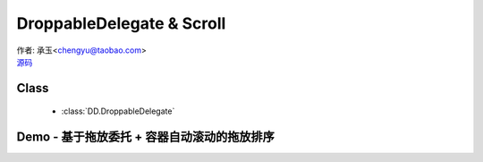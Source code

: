 ﻿.. currentmodule:: DD

DroppableDelegate & Scroll
==============================================================

|  作者: 承玉<chengyu@taobao.com>
|  `源码 <https://github.com/kissyteam/kissy/tree/master/src/dd/droppable-delegate.js>`_

.. versionadded:: 1.2

Class
-----------------------------------------------

  * :class:`DD.DroppableDelegate`


Demo - 基于拖放委托 + 容器自动滚动的拖放排序
---------------------------------------------------------------

.. raw:: html

    <style>
        .container {
            border: 1px solid red;
            height: 200px;
            padding: 10px;
            position: relative;
            overflow: auto;
        }
    
        .component {
            margin: 50px 10px;
            width: 100px;
            height: 100px;
            line-height: 100px;
            border: 1px solid black;
            display: inline-block;
            *display: inline;
            *zoom: 1;
            overflow: hidden;
        }
    
        .cheader {
            cursor: move;
            border: 1px solid black;
            height: 20px;
            line-height: 20px;
        }
    
        .component .cheader {
            cursor: move;
        }
    
        .ks-dd-dragging * {
            visibility: hidden;
        }
    
        .ks-dd-dragging {
            border: 2px blue dashed;
        }
    </style>

    <button id="add"> add module</button>
    <br/><br/>
    <div id="container2" class="container">
    
        <div class="component">
            <div class="cheader">
                拖动头
            </div>
            <span>
            drag proxy1
                </span>
        </div>
    
        <div class="component">
            <div class="cheader">
                拖动头
            </div>
             <span>
            drag proxy2
            </span>
        </div>
    
        <div class="component">
            <div class="cheader">
                拖动头
            </div>
             <span>
            drag proxy3
            </span>
        </div>
    </div>
    
    <script>
        KISSY.use("node,dd", function(S, Node, DD) {

            var DDM = DD.DDM,
                    DraggableDelegate = DD.DraggableDelegate,
                    DroppableDelegate = DD.DroppableDelegate,
                    Draggable = DD.Draggable,
                    Droppable = DD.Droppable,
                    Scroll = DD.Scroll,
                    Proxy = DD.Proxy;
    
            /**
             * 拖放排序
             */
    
            S.ready(function() {
    
                var proxy = new Proxy({
                    /**
                     * 如何产生替代节点
                     * @param drag 当前拖对象
                     */
                    node:function(drag) {
                        var n = S.one(drag.get("dragNode")[0].cloneNode(true));
                        n.attr("id", S.guid("ks-dd-proxy"));
                        n.css("opacity", 0.2);
                        return n;
                    },
                    destroyOnEnd:true
                });
    
                var dragDelegate = new DraggableDelegate({
                    container:"#container2",
                    handlers:['.cheader'],
                    selector:'.component'
                });
    
                proxy.attach(dragDelegate);
    
    
    
    
                var dropDelegate = new DroppableDelegate({
                    container:"#container2",
                    selector:'.component'
                });
    
    
                var p;
                /**
                 * 集中监听所有
                 */
                dragDelegate.on("dragstart", function(ev) {
                    var c = this;
                    p = c.get("dragNode").css("position");
                });
                dragDelegate.on("drag", function(ev) {
    
                    var c = this;
                    /**
                     * node 和 dragNode 区别：
                     * node : 可能是 proxy node，指实际拖放节点
                     */
                    c.get("node").offset(ev);
                });
                dragDelegate.on("dragend", function(ev) {
                    var c = this;
                    c.get("dragNode").css("position", p);
                });
    
                dragDelegate.on("dragover", function(ev) {
                    var drag = ev.drag;
                    var drop = ev.drop;
                    var dragNode = drag.get("dragNode"),
                            dropNode = drop.get("node");
                    var middleDropX = (dropNode.offset().left * 2 + dropNode.width()) / 2;
                    if (ev.pageX > middleDropX) {
                        var next = dropNode.next();
                        if (next && next[0] == dragNode) {
    
                        } else {
                            dragNode.insertAfter(dropNode);
                        }
                    } else {
                        var prev = dropNode.prev();
                        if (prev && prev[0] == dragNode) {
    
                        } else {
                            dragNode.insertBefore(dropNode);
                        }
                    }
                });
    
    
                var s=new Scroll({
                    node:"#container2"
                });
    
                s.attach(dragDelegate);
    
                var container = S.one("#container2");
                var id = 4;
                container.unselectable();
                S.one("#add").on("click", function() {
                    new Node('<div class="component">' +
                            '<div class="cheader">拖动头</div>' +
                            '<span>drag proxy' + (id++) + '</span></div>').appendTo(container).unselectable();
                });
            });
        });
    </script>
    
    **引入 kissy.js**

        .. code-block:: html

            <script src='kissy.js'></script>


    **组织HTML**

        .. code-block:: html

                <div id="container2" class="container">
                    <div class="component">
                        <div class="cheader">
                            拖动头
                        </div>
                        <span>
                        drag proxy1
                            </span>
                    </div>

                    <div class="component">
                        <div class="cheader">
                            拖动头
                        </div>
                         <span>
                        drag proxy2
                        </span>
                    </div>

                    <div class="component">
                        <div class="cheader">
                            拖动头
                        </div>
                         <span>
                        drag proxy3
                        </span>
                    </div>
                </div>

        
    **加载 dd**

        .. code-block:: javascript

            KISSY.use("node,dd", function(S, Node, DD) {

                var DDM = DD.DDM,
                    DraggableDelegate = DD.DraggableDelegate,
                    DroppableDelegate = DD.DroppableDelegate,
                    Draggable = DD.Draggable,
                    Droppable = DD.Droppable,
                    Scroll = DD.Scroll,
                    Proxy = DD.Proxy;

            });


    **初始化模块类实例**

        1) 生成 :class:`DraggableDelegate` 对象

            .. code-block:: javascript

                var dragDelegate = new DraggableDelegate({
                    container:"#container2",
                    handlers:['.cheader'],
                    selector:'.component'
                });

        2) 生成 :class:`DroppableDelegate` 对象

            .. code-block:: javascript

                var dropDelegate = new DroppableDelegate({
                    container:"#container2",
                    selector:'.component'
                });

        3) 生成 :class:`Proxy` 对象，并关联到 :class:`DraggableDelegate` 对象

            .. code-block:: javascript

                var proxy = new Proxy({
                    /**
                     * 如何产生替代节点
                     * @param drag 当前拖对象
                     */
                    node:function(drag) {
                        var n = S.one(drag.get("dragNode")[0].cloneNode(true));
                        n.attr("id", S.guid("ks-dd-proxy"));
                        n.css("opacity", 0.2);
                        return n;
                    },
                    destroyOnEnd:true
                });

                proxy.attach(dragDelegate);

        4) 生成指定容器的 :class:`Scroll` 对象，并关联到 :class:`DraggableDelegate` 对象

            .. code-block:: javascript

                var s=new Scroll({
                    node:"#container2"
                });

                s.attach(dragDelegate);


    **监控移动**

        在 :class:`DraggableDelegate` 上监听移动事件，并移动相应的被委托节点

        .. code-block:: javascript

            dragDelegate.on("drag", function(ev) {

                var c = this;
                /**
                 * node 和 dragNode 区别：
                 * node : 可能是 proxy node，指实际拖放节点
                 */
                c.get("node").offset(ev);
            });


    **交换节点位置**

        当触发 :data:`~Draggable.dragover` 事件时，交换当前 DraggableDelegate 的被委托节点与对应 DroppableDelegate 的被委托节点

        .. code-block:: javascript

            dragDelegate.on("dragover", function(ev) {
                var drag = ev.drag;
                var drop = ev.drop;
                var dragNode = drag.get("dragNode"),
                        dropNode = drop.get("node");
                var middleDropX = (dropNode.offset().left * 2 + dropNode.width()) / 2;
                if (ev.pageX > middleDropX) {
                    var next = dropNode.next();
                    if (next && next[0] == dragNode) {

                    } else {
                        dragNode.insertAfter(dropNode);
                    }
                } else {
                    var prev = dropNode.prev();
                    if (prev && prev[0] == dragNode) {

                    } else {
                        dragNode.insertBefore(dropNode);
                    }
                }
            });